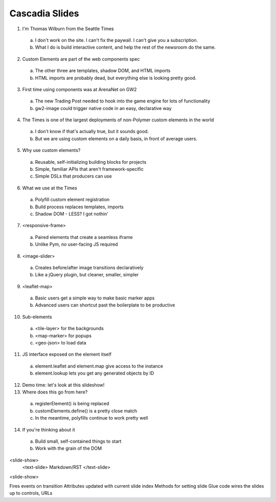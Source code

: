 Cascadia Slides
---------------

1. I'm Thomas Wilburn from the Seattle Times
  a. I don't work on the site. I can't fix the paywall. I can't give you a subscription.
  b. What I do is build interactive content, and help the rest of the newsroom do the same.
2. Custom Elements are part of the web components spec
  a. The other three are templates, shadow DOM, and HTML imports
  b. HTML imports are probably dead, but everything else is looking pretty good.
3. First time using components was at ArenaNet on GW2
  a. The new Trading Post needed to hook into the game engine for lots of functionality
  b. gw2-image could trigger native code in an easy, declarative way
4. The Times is one of the largest deployments of non-Polymer custom elements in the world
  a. I don't know if that's actually true, but it sounds good.
  b. But we are using custom elements on a daily basis, in front of average users.
5. Why use custom elements?
  a. Reusable, self-initializing building blocks for projects
  b. Simple, familiar APIs that aren't framework-specific
  c. Simple DSLs that producers can use
6. What we use at the Times
  a. Polyfill custom element registration
  b. Build process replaces templates, imports
  c. Shadow DOM - LESS? I got nothin'
7. <responsive-frame>
  a. Paired elements that create a seamless iframe
  b. Unlike Pym, no user-facing JS required
8. <image-slider>
  a. Creates before/after image transitions declaratively
  b. Like a jQuery plugin, but cleaner, smaller, simpler
9. <leaflet-map>
  a. Basic users get a simple way to make basic marker apps
  b. Advanced users can shortcut past the boilerplate to be productive
10. Sub-elements
  a. <tile-layer> for the backgrounds
  b. <map-marker> for popups
  c. <geo-json> to load data
11. JS interface exposed on the element itself
  a. element.leaflet and element.map give access to the instance
  b. element.lookup lets you get any generated objects by ID
12. Demo time: let's look at this slideshow!
13. Where does this go from here?
  a. registerElement() is being replaced
  b. customElements.define() is a pretty close match
  c. In the meantime, polyfills continue to work pretty well
14. If you're thinking about it
  a. Build small, self-contained things to start
  b. Work with the grain of the DOM
  
<slide-show>
  <text-slide>
  Markdown/RST
  </text-slide>
<slide-show>

Fires events on transition
Attributes updated with current slide index
Methods for setting slide
Glue code wires the slides up to controls, URLs